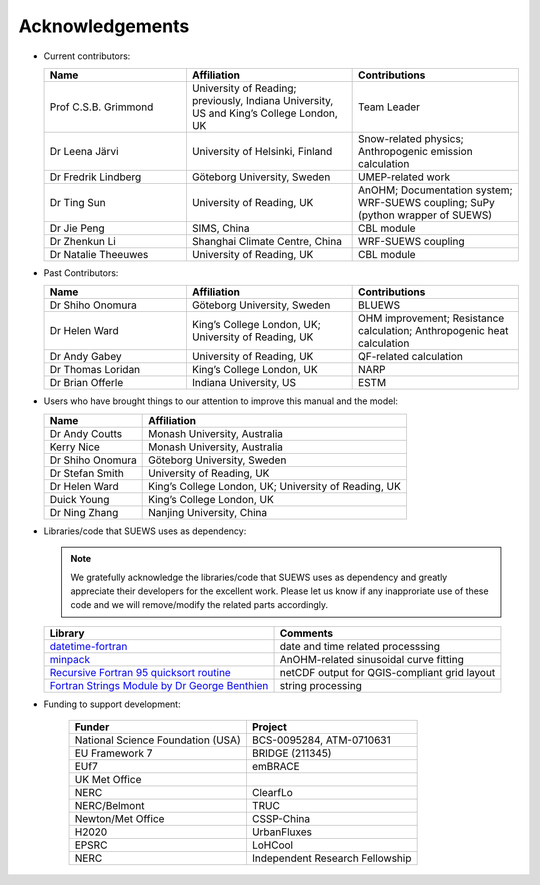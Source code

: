 .. _acknowledgements:

Acknowledgements
================

-  Current contributors:

   .. list-table::
     :widths: 30 35 35
     :header-rows: 1

     * - Name
       - Affiliation
       - Contributions
     * - Prof C.S.B. Grimmond
       - University of Reading; previously, Indiana University, US and King’s College London, UK
       - Team Leader
     * - Dr Leena Järvi
       - University of Helsinki, Finland
       - Snow-related physics; Anthropogenic emission calculation
     * - Dr Fredrik Lindberg
       - Göteborg University, Sweden
       - UMEP-related work
     * - Dr Ting Sun
       - University of Reading, UK
       - AnOHM; Documentation system; WRF-SUEWS coupling; SuPy (python wrapper of SUEWS)
     * - Dr Jie Peng
       - SIMS, China
       - CBL module
     * - Dr Zhenkun Li
       - Shanghai Climate Centre, China
       - WRF-SUEWS coupling
     * - Dr Natalie Theeuwes
       - University of Reading, UK
       - CBL module


-  Past Contributors:

   .. list-table::
     :widths: 30 35 35
     :header-rows: 1

     * - Name
       - Affiliation
       - Contributions
     * - Dr Shiho Onomura
       - Göteborg University, Sweden
       - BLUEWS
     * - Dr Helen Ward
       - King’s College London, UK; University of Reading, UK
       - OHM improvement; Resistance calculation; Anthropogenic heat calculation
     * - Dr Andy Gabey
       - University of Reading, UK
       - QF-related calculation
     * - Dr Thomas Loridan
       - King’s College London, UK
       - NARP
     * - Dr Brian Offerle
       - Indiana University, US
       - ESTM


-  Users who have brought things to our attention to improve this manual
   and the model:

   .. list-table::
     :widths: auto
     :header-rows: 1

     * - Name
       - Affiliation
     * - Dr Andy Coutts
       - Monash University, Australia
     * - Kerry Nice
       - Monash University, Australia
     * - Dr Shiho Onomura
       - Göteborg University, Sweden
     * - Dr Stefan Smith
       - University of Reading, UK
     * - Dr Helen Ward
       - King’s College London, UK; University of Reading, UK
     * - Duick Young
       - King’s College London, UK
     * - Dr Ning Zhang
       - Nanjing University, China

-  Libraries/code that SUEWS uses as dependency:

   .. note::

       We gratefully acknowledge the libraries/code that SUEWS uses as dependency and greatly appreciate their developers for the excellent work. Please let us know if any inapproriate use of these code and we will remove/modify the related parts accordingly.

   .. list-table::
      :widths: auto
      :header-rows: 1

      * - Library
        - Comments
      * - `datetime-fortran <https://wavebitscientific.github.io/datetime-fortran/>`_
        - date and time related processsing
      * - `minpack <https://people.sc.fsu.edu/~jburkardt/f_src/minpack/minpack.html>`_
        - AnOHM-related sinusoidal curve fitting
      * - `Recursive Fortran 95 quicksort routine <http://www.fortran.com/qsort_c.f95>`_
        - netCDF output for QGIS-compliant grid layout
      * - `Fortran Strings Module by Dr George Benthien <http://gbenthien.net/strings/str-index.html>`_
        - string processing



-  Funding to support development:

    .. list-table::
      :widths: auto
      :header-rows: 1

      * - Funder
        - Project
      * - National Science Foundation (USA)
        - BCS-0095284, ATM-0710631
      * - EU Framework 7
        - BRIDGE (211345)
      * - EUf7
        - emBRACE
      * - UK Met Office
        -
      * - NERC
        - ClearfLo
      * - NERC/Belmont
        - TRUC
      * - Newton/Met Office
        - CSSP-China
      * - H2020
        - UrbanFluxes
      * - EPSRC
        - LoHCool
      * - NERC
        - Independent Research Fellowship
